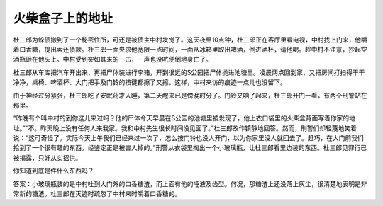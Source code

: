 火柴盒子上的地址
================

杜三郎为躲债搬到了一个秘密住所，可还是被债主中村发觉了。这天夜里10点钟，杜三郎正在客厅里看电视，中村找上门来，他嚼着口香糖，提出索还债款。杜三郎一面央求他宽限一点时间，一面从冰箱里取出啤酒，倒进酒杯，请他喝。趁中村不注意，抄起空酒瓶砸在他头上。中村受到突如其来的一击，一声也没吭便倒地身亡了。

杜三郎从车库把汽车开出来，再把尸体装进行李箱，开到很远的S公园把尸体抛进池塘里。凌晨两点回到家，又把房间打扫得干干净净，桌椅、啤酒杯、大门把手及门铃的按键都擦了又擦。这样，中村来访的痕迹一点儿也没留下。

由于神经过分紧张，杜三郎吃了安眠药才入睡，第二天醒来已是傍晚时分了。门铃又响了起来，杜三郎开门一看，有两个刑警站在那里。

“昨晚有个叫中村的到你这儿来过吗？他的尸体今天早晨在S公园的池塘里被发现了，他上衣口袋里的火柴盒背面写着你家的地址。”“不。昨天晚上没有任何人来我家。我和中村先生很长时间没见面了。”杜三郎故作镇静地回答。然而，刑警们却轻蔑地笑着说：“这可奇怪了。实际今天上午我们已经来过一次了，怎么按门铃也没人开门，以为你家里没人就回去了。赶巧，在大门前我们拾到了一个很有趣的东西。经鉴定正是被害人掉的。”刑警从衣袋里掏出一个小玻璃瓶，让杜三郎看里边装的东西。杜三郎见罪行已被揭露，只好从实招供。

你知道到底是件什么东西吗？

答案：小玻璃瓶装的是中村吐到大门外的口香糖渣，而上面有他的唾液及齿型。何况，那糖渣上还没落上灰尘，很清楚地表明是非常新的糖渣。杜三郎在灭迹时疏忽了中村来时嚼着口香糖的。
